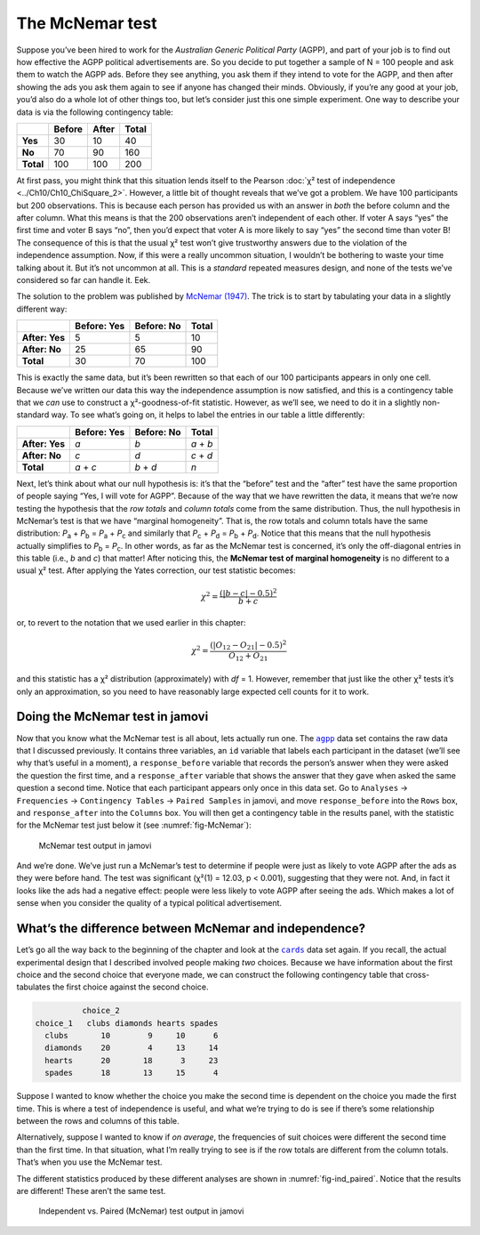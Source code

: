 .. sectionauthor:: `Danielle J. Navarro <https://djnavarro.net/>`_ and `David R. Foxcroft <https://www.davidfoxcroft.com/>`_

The McNemar test
----------------

Suppose you’ve been hired to work for the *Australian Generic Political
Party* (AGPP), and part of your job is to find out how effective the
AGPP political advertisements are. So you decide to put together a
sample of N = 100 people and ask them to watch the AGPP ads. Before they
see anything, you ask them if they intend to vote for the AGPP, and then
after showing the ads you ask them again to see if anyone has changed
their minds. Obviously, if you’re any good at your job, you’d also do a
whole lot of other things too, but let’s consider just this one simple
experiment. One way to describe your data is via the following
contingency table:

+-----------+--------+-------+-------+
|           | Before | After | Total |
+===========+========+=======+=======+
| **Yes**   |     30 |    10 |    40 |
+-----------+--------+-------+-------+
| **No**    |     70 |    90 |   160 |
+-----------+--------+-------+-------+
| **Total** |    100 |   100 |   200 |
+-----------+--------+-------+-------+

At first pass, you might think that this situation lends itself to the Pearson
:doc:`χ² test of independence <../Ch10/Ch10_ChiSquare_2>`. However, a little bit of
thought reveals that we’ve got a problem. We have 100 participants but 200
observations. This is because each person has provided us with an answer in
*both* the before column and the after column. What this means is that the 200
observations aren’t independent of each other. If voter A says “yes” the first
time and voter B says “no”, then you’d expect that voter A is more likely to
say “yes” the second time than voter B! The consequence of this is that the
usual χ² test won’t give trustworthy answers due to the violation of the
independence assumption. Now, if this were a really uncommon situation, I
wouldn’t be bothering to waste your time talking about it. But it’s not
uncommon at all. This is a *standard* repeated measures design, and none of
the tests we’ve considered so far can handle it. Eek.

The solution to the problem was published by `McNemar (1947)
<../Other/References.html#mcnemar-1947>`__. The trick is to start by tabulating your
data in a slightly different way:

+----------------+-------------+------------+-------+
|                | Before: Yes | Before: No | Total |
+================+=============+============+=======+
| **After: Yes** |           5 |          5 |    10 |
+----------------+-------------+------------+-------+
| **After: No**  |          25 |         65 |    90 |
+----------------+-------------+------------+-------+
| **Total**      |          30 |         70 |   100 |
+----------------+-------------+------------+-------+

This is exactly the same data, but it’s been rewritten so that each of our 100
participants appears in only one cell. Because we’ve written our data this way
the independence assumption is now satisfied, and this is a contingency table
that we *can* use to construct a χ²-goodness-of-fit statistic. However, as
we’ll see, we need to do it in a slightly non-standard way. To see what’s going
on, it helps to label the entries in our table a little differently:

+----------------+-------------+------------+-----------+
|                | Before: Yes | Before: No | Total     |
+================+=============+============+===========+
| **After: Yes** | *a*         | *b*        | *a* + *b* |
+----------------+-------------+------------+-----------+
| **After: No**  | *c*         | *d*        | *c* + *d* |
+----------------+-------------+------------+-----------+
| **Total**      | *a* + *c*   | *b* + *d*  | *n*       |
+----------------+-------------+------------+-----------+

Next, let’s think about what our null hypothesis is: it’s that the “before”
test and the “after” test have the same proportion of people saying “Yes, I
will vote for AGPP”. Because of the way that we have rewritten the data, it
means that we’re now testing the hypothesis that the *row totals* and *column
totals* come from the same distribution. Thus, the null hypothesis in McNemar’s
test is that we have “marginal homogeneity”. That is, the row totals and column
totals have the same distribution: *P*\ :sub:`a` + *P*\ :sub:`b` = *P*\ :sub:`a`
\+ *P*\ :sub:`c` and similarly that *P*\ :sub:`c` + *P*\ :sub:`d` = 
*P*\ :sub:`b` + *P*\ :sub:`d`\. Notice that this means that the null hypothesis
actually simplifies to *P*\ :sub:`b` = *P*\ :sub:`c`\. In other words, as far
as the McNemar test is concerned, it’s only the off-diagonal entries in this
table (i.e., *b* and *c*) that matter! After noticing this, the **McNemar test
of marginal homogeneity** is no different to a usual χ² test. After applying
the Yates correction, our test statistic becomes:

.. math:: \chi^2 = \frac{(|b-c| - 0.5)^2}{b+c}

or, to revert to the notation that we used earlier in this chapter:

.. math:: \chi^2 = \frac{(|O_{12}-O_{21}| - 0.5)^2}{O_{12} + O_{21}}

and this statistic has a χ² distribution (approximately) with *df* = 1.
However, remember that just like the other χ² tests it’s only an approximation,
so you need to have reasonably large expected cell counts for it to work.

Doing the McNemar test in jamovi
~~~~~~~~~~~~~~~~~~~~~~~~~~~~~~~~

Now that you know what the McNemar test is all about, lets actually run one.
The |agpp|_ data set contains the raw data that I discussed previously. It
contains three variables, an ``id`` variable that labels each participant in
the dataset (we’ll see why that’s useful in a moment), a ``response_before``
variable that records the person’s answer when they were asked the question the
first time, and a ``response_after`` variable that shows the answer that they
gave when asked the same question a second time. Notice that each participant
appears only once in this data set. Go to ``Analyses`` → ``Frequencies``
→ ``Contingency Tables`` → ``Paired Samples`` in jamovi, and move
``response_before`` into the ``Rows`` box, and ``response_after`` into the
``Columns`` box. You will then get a contingency table in the results panel,
with the statistic for the McNemar test just below it (see
:numref:`fig-McNemar`):

.. ----------------------------------------------------------------------------

.. figure:: ../_images/lsj_McNemar.*
   :alt: McNemar test output in jamovi
   :name: fig-McNemar

   McNemar test output in jamovi
   
.. ----------------------------------------------------------------------------

And we’re done. We’ve just run a McNemar’s test to determine if people were
just as likely to vote AGPP after the ads as they were before hand. The test
was significant (χ²(1) = 12.03, p < 0.001), suggesting that they were not. And,
in fact it looks like the ads had a negative effect: people were less likely to
vote AGPP after seeing the ads. Which makes a lot of sense when you consider
the quality of a typical political advertisement.

What’s the difference between McNemar and independence?
~~~~~~~~~~~~~~~~~~~~~~~~~~~~~~~~~~~~~~~~~~~~~~~~~~~~~~~

Let’s go all the way back to the beginning of the chapter and look at the
|cards|_ data set again. If you recall, the actual experimental design that I
described involved people making *two* choices. Because we have information
about the first choice and the second choice that everyone made, we can
construct the following contingency table that cross-tabulates the first choice
against the second choice.

.. code-block:: R

             choice_2
   choice_1   clubs diamonds hearts spades
     clubs       10        9     10      6
     diamonds    20        4     13     14
     hearts      20       18      3     23
     spades      18       13     15      4

Suppose I wanted to know whether the choice you make the second time is
dependent on the choice you made the first time. This is where a test of
independence is useful, and what we’re trying to do is see if there’s some
relationship between the rows and columns of this table.

Alternatively, suppose I wanted to know if *on average*, the frequencies of
suit choices were different the second time than the first time. In that
situation, what I’m really trying to see is if the row totals are different
from the column totals. That’s when you use the McNemar test.

The different statistics produced by these different analyses are shown in
:numref:`fig-ind_paired`. Notice that the results are different! These aren’t
the same test.

.. ----------------------------------------------------------------------------

.. figure:: ../_images/lsj_ind_paired.*
   :alt: Independent vs. Paired (McNemar) test output in jamovi
   :name: fig-ind_paired

   Independent vs. Paired (McNemar) test output in jamovi
   
.. ----------------------------------------------------------------------------

.. |agpp|                              replace:: ``agpp``
.. _agpp:                              _static/data/agpp.omv

.. |cards|                             replace:: ``cards``
.. _cards:                             _static/data/cards.omv
